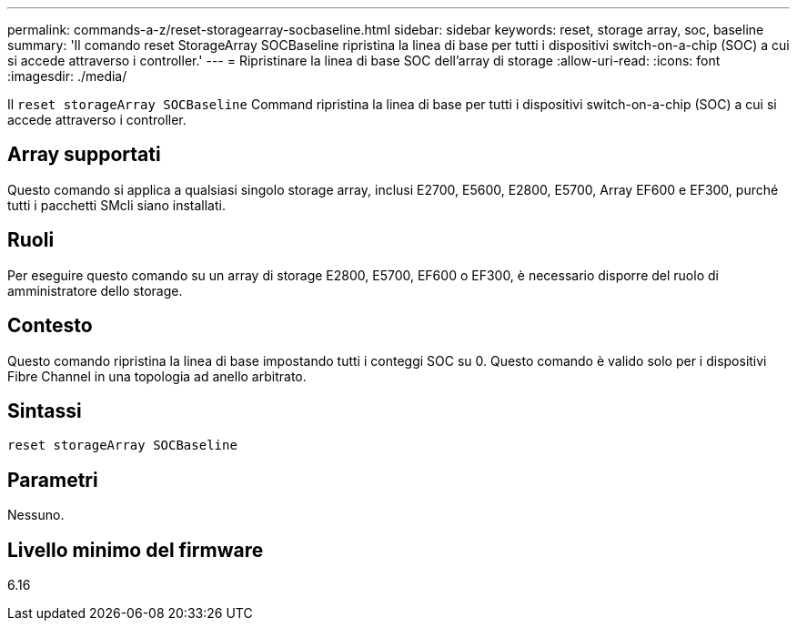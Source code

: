 ---
permalink: commands-a-z/reset-storagearray-socbaseline.html 
sidebar: sidebar 
keywords: reset, storage array, soc, baseline 
summary: 'Il comando reset StorageArray SOCBaseline ripristina la linea di base per tutti i dispositivi switch-on-a-chip (SOC) a cui si accede attraverso i controller.' 
---
= Ripristinare la linea di base SOC dell'array di storage
:allow-uri-read: 
:icons: font
:imagesdir: ./media/


[role="lead"]
Il `reset storageArray SOCBaseline` Command ripristina la linea di base per tutti i dispositivi switch-on-a-chip (SOC) a cui si accede attraverso i controller.



== Array supportati

Questo comando si applica a qualsiasi singolo storage array, inclusi E2700, E5600, E2800, E5700, Array EF600 e EF300, purché tutti i pacchetti SMcli siano installati.



== Ruoli

Per eseguire questo comando su un array di storage E2800, E5700, EF600 o EF300, è necessario disporre del ruolo di amministratore dello storage.



== Contesto

Questo comando ripristina la linea di base impostando tutti i conteggi SOC su 0. Questo comando è valido solo per i dispositivi Fibre Channel in una topologia ad anello arbitrato.



== Sintassi

[listing]
----
reset storageArray SOCBaseline
----


== Parametri

Nessuno.



== Livello minimo del firmware

6.16
